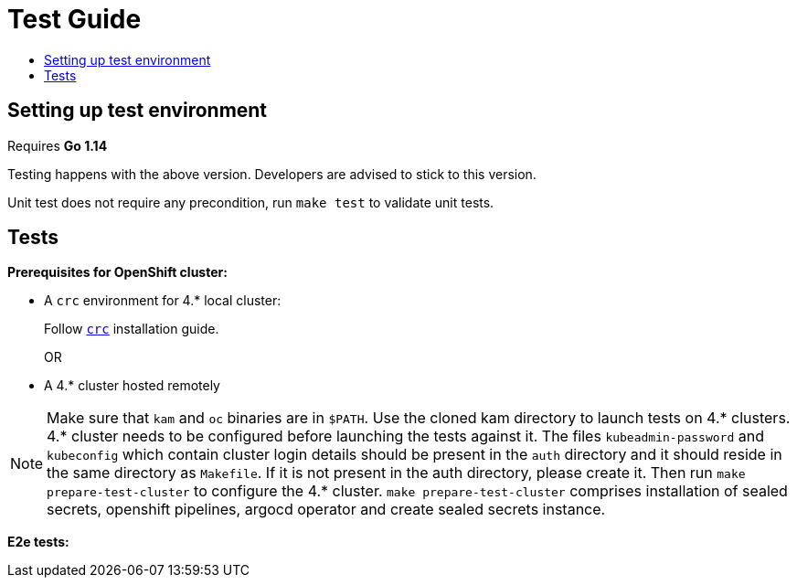 = Test Guide
:toc: macro
:toc-title:
:toclevels: 1

toc::[]

== Setting up test environment

Requires *Go 1.14*

Testing happens with the above version. Developers are advised to stick to this version.

Unit test does not require any precondition, run `make test` to validate unit tests.   

== Tests

*Prerequisites for OpenShift cluster:*

* A `crc` environment for 4.* local cluster:
+
Follow link:https://github.com/code-ready/crc#documentation[`crc`] installation guide.
+
OR
* A 4.* cluster hosted remotely

NOTE: Make sure that `kam` and `oc` binaries are in `$PATH`. Use the cloned kam directory to launch tests on 4.* clusters. 4.* cluster needs to be configured before launching the tests against it. The files `kubeadmin-password` and `kubeconfig` which contain cluster login details should be present in the `auth` directory and it should reside in the same directory as `Makefile`. If it is not present in the auth directory, please create it. Then run `make prepare-test-cluster` to configure the 4.* cluster. `make prepare-test-cluster` comprises installation of sealed secrets, openshift pipelines, argocd operator and create sealed secrets instance.

*E2e tests:*
//TODO
